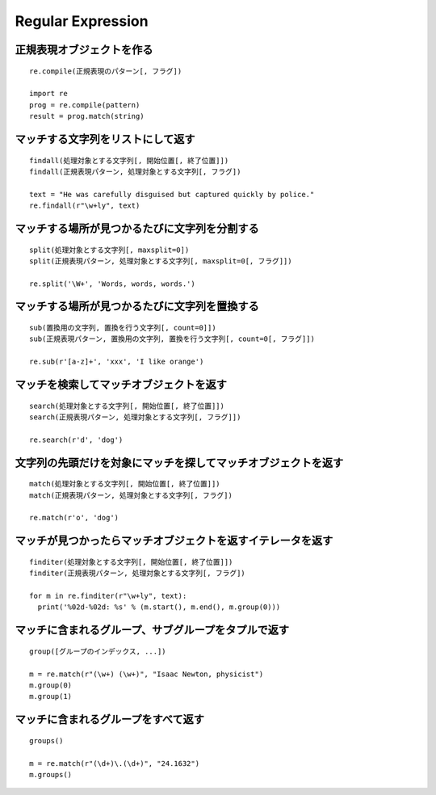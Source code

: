====================
Regular Expression
====================

正規表現オブジェクトを作る
============================

::

  re.compile(正規表現のパターン[, フラグ])

  import re
  prog = re.compile(pattern)
  result = prog.match(string)


マッチする文字列をリストにして返す
====================================

::

  findall(処理対象とする文字列[, 開始位置[, 終了位置]]) 
  findall(正規表現パターン, 処理対象とする文字列[, フラグ])

  text = "He was carefully disguised but captured quickly by police." 
  re.findall(r"\w+ly", text)


マッチする場所が見つかるたびに文字列を分割する
================================================

::

  split(処理対象とする文字列[, maxsplit=0])
  split(正規表現パターン, 処理対象とする文字列[, maxsplit=0[, フラグ]])

  re.split('\W+', 'Words, words, words.')


マッチする場所が見つかるたびに文字列を置換する
================================================

::

  sub(置換用の文字列, 置換を行う文字列[, count=0]])
  sub(正規表現パターン, 置換用の文字列, 置換を行う文字列[, count=0[, フラグ]])

  re.sub(r'[a-z]+', 'xxx', 'I like orange')


マッチを検索してマッチオブジェクトを返す
==========================================

::

  search(処理対象とする文字列[, 開始位置[, 終了位置]])
  search(正規表現パターン, 処理対象とする文字列[, フラグ]])

  re.search(r'd', 'dog')


文字列の先頭だけを対象にマッチを探してマッチオブジェクトを返す
================================================================

::

  match(処理対象とする文字列[, 開始位置[, 終了位置]])
  match(正規表現パターン, 処理対象とする文字列[, フラグ])

  re.match(r'o', 'dog')


マッチが見つかったらマッチオブジェクトを返すイテレータを返す
==============================================================

::

  finditer(処理対象とする文字列[, 開始位置[, 終了位置]])
  finditer(正規表現パターン, 処理対象とする文字列[, フラグ])

  for m in re.finditer(r"\w+ly", text):
    print('%02d-%02d: %s' % (m.start(), m.end(), m.group(0)))


マッチに含まれるグループ、サブグループをタプルで返す
======================================================

::

  group([グループのインデックス, ...])

  m = re.match(r"(\w+) (\w+)", "Isaac Newton, physicist")
  m.group(0)
  m.group(1)


マッチに含まれるグループをすべて返す
======================================

::

  groups()

  m = re.match(r"(\d+)\.(\d+)", "24.1632")
  m.groups()
